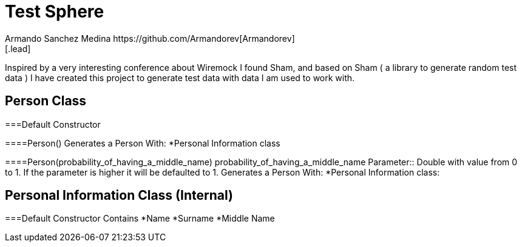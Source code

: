 = Test Sphere
Armando Sanchez Medina https://github.com/Armandorev[Armandorev]
[.lead]
Inspired by a very interesting conference about Wiremock I found Sham, and based on Sham ( a library to generate random test data ) I have created this project to generate test data with data I am used to work with.

== Person Class

===Default Constructor

====Person()
  Generates a Person With:
  *Personal Information class

====Person(probability_of_having_a_middle_name)
probability_of_having_a_middle_name Parameter:: Double with value from 0 to 1. If the parameter is higher it will be defaulted to 1.
  Generates a Person With:
  *Personal Information class:

== Personal Information Class (Internal)

===Default Constructor
  Contains
  *Name
  *Surname
  *Middle Name
